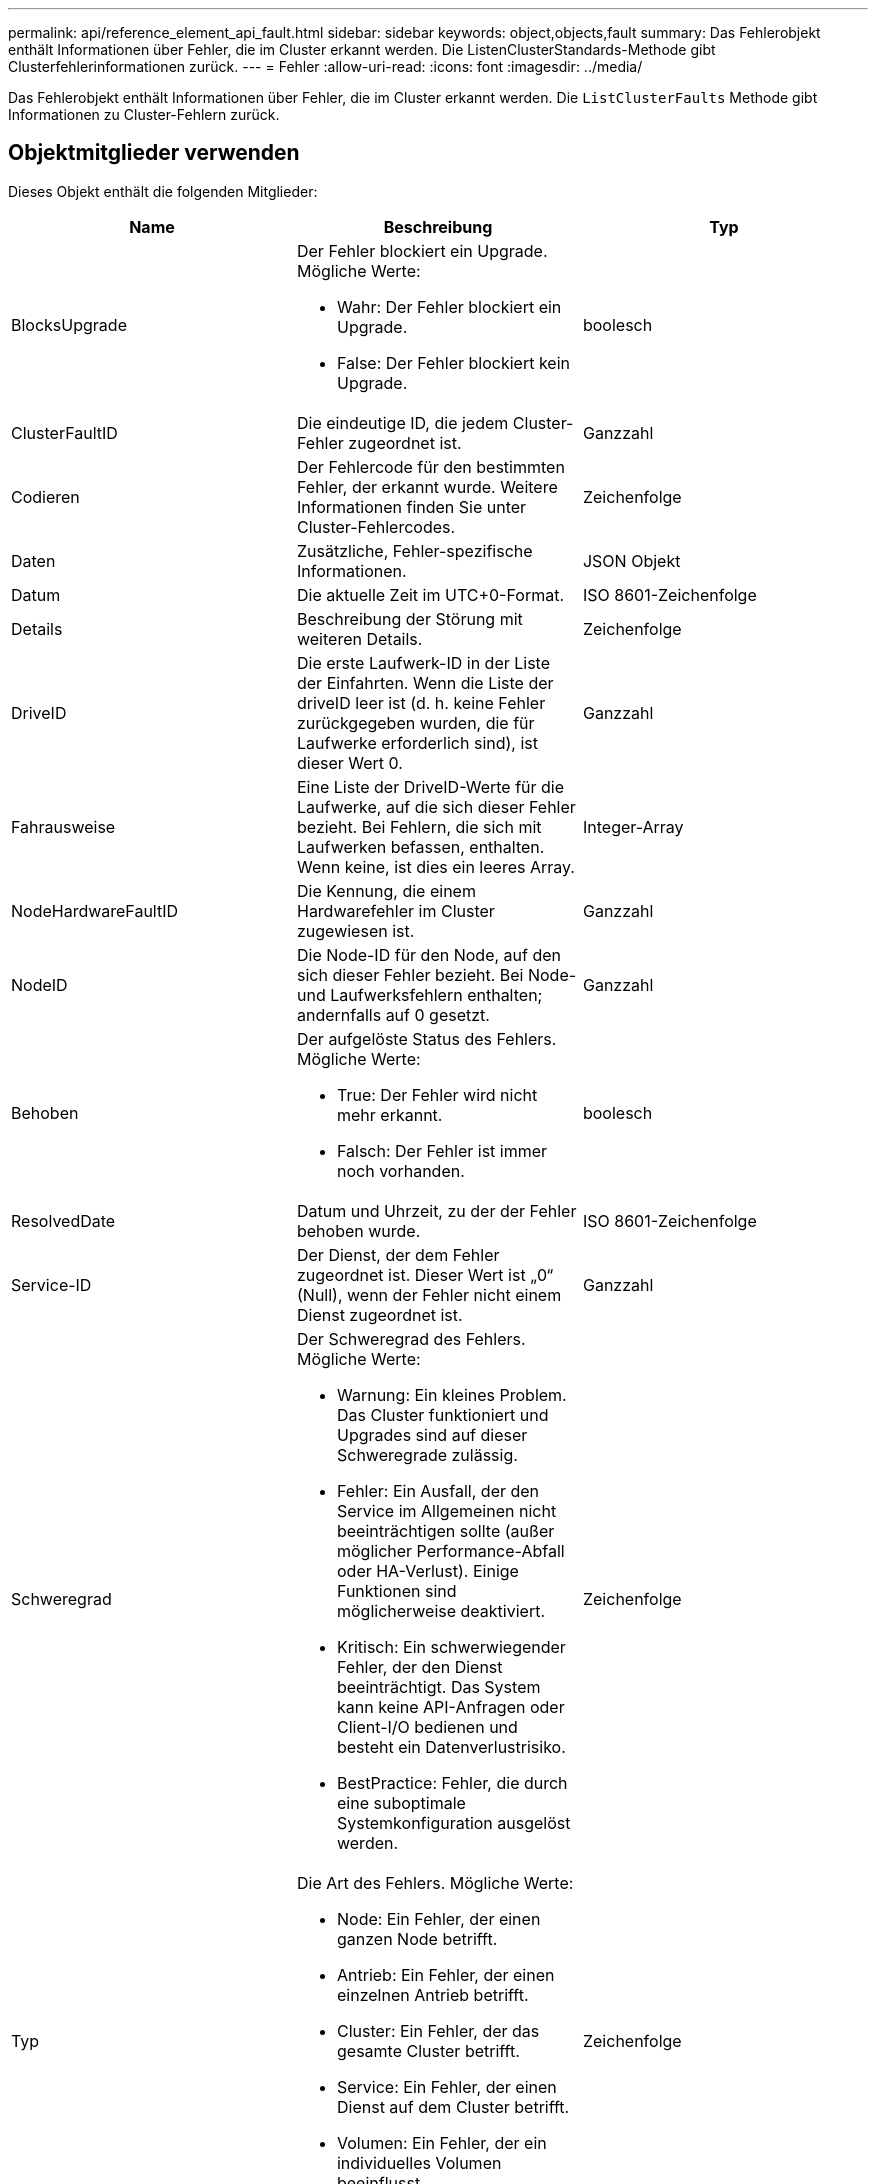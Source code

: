 ---
permalink: api/reference_element_api_fault.html 
sidebar: sidebar 
keywords: object,objects,fault 
summary: Das Fehlerobjekt enthält Informationen über Fehler, die im Cluster erkannt werden. Die ListenClusterStandards-Methode gibt Clusterfehlerinformationen zurück. 
---
= Fehler
:allow-uri-read: 
:icons: font
:imagesdir: ../media/


[role="lead"]
Das Fehlerobjekt enthält Informationen über Fehler, die im Cluster erkannt werden. Die `ListClusterFaults` Methode gibt Informationen zu Cluster-Fehlern zurück.



== Objektmitglieder verwenden

Dieses Objekt enthält die folgenden Mitglieder:

|===
| Name | Beschreibung | Typ 


 a| 
BlocksUpgrade
 a| 
Der Fehler blockiert ein Upgrade. Mögliche Werte:

* Wahr: Der Fehler blockiert ein Upgrade.
* False: Der Fehler blockiert kein Upgrade.

 a| 
boolesch



 a| 
ClusterFaultID
 a| 
Die eindeutige ID, die jedem Cluster-Fehler zugeordnet ist.
 a| 
Ganzzahl



 a| 
Codieren
 a| 
Der Fehlercode für den bestimmten Fehler, der erkannt wurde. Weitere Informationen finden Sie unter Cluster-Fehlercodes.
 a| 
Zeichenfolge



 a| 
Daten
 a| 
Zusätzliche, Fehler-spezifische Informationen.
 a| 
JSON Objekt



 a| 
Datum
 a| 
Die aktuelle Zeit im UTC+0-Format.
 a| 
ISO 8601-Zeichenfolge



 a| 
Details
 a| 
Beschreibung der Störung mit weiteren Details.
 a| 
Zeichenfolge



 a| 
DriveID
 a| 
Die erste Laufwerk-ID in der Liste der Einfahrten. Wenn die Liste der driveID leer ist (d. h. keine Fehler zurückgegeben wurden, die für Laufwerke erforderlich sind), ist dieser Wert 0.
 a| 
Ganzzahl



 a| 
Fahrausweise
 a| 
Eine Liste der DriveID-Werte für die Laufwerke, auf die sich dieser Fehler bezieht. Bei Fehlern, die sich mit Laufwerken befassen, enthalten. Wenn keine, ist dies ein leeres Array.
 a| 
Integer-Array



 a| 
NodeHardwareFaultID
 a| 
Die Kennung, die einem Hardwarefehler im Cluster zugewiesen ist.
 a| 
Ganzzahl



 a| 
NodeID
 a| 
Die Node-ID für den Node, auf den sich dieser Fehler bezieht. Bei Node- und Laufwerksfehlern enthalten; andernfalls auf 0 gesetzt.
 a| 
Ganzzahl



 a| 
Behoben
 a| 
Der aufgelöste Status des Fehlers. Mögliche Werte:

* True: Der Fehler wird nicht mehr erkannt.
* Falsch: Der Fehler ist immer noch vorhanden.

 a| 
boolesch



 a| 
ResolvedDate
 a| 
Datum und Uhrzeit, zu der der Fehler behoben wurde.
 a| 
ISO 8601-Zeichenfolge



 a| 
Service-ID
 a| 
Der Dienst, der dem Fehler zugeordnet ist. Dieser Wert ist „0“ (Null), wenn der Fehler nicht einem Dienst zugeordnet ist.
 a| 
Ganzzahl



 a| 
Schweregrad
 a| 
Der Schweregrad des Fehlers. Mögliche Werte:

* Warnung: Ein kleines Problem. Das Cluster funktioniert und Upgrades sind auf dieser Schweregrade zulässig.
* Fehler: Ein Ausfall, der den Service im Allgemeinen nicht beeinträchtigen sollte (außer möglicher Performance-Abfall oder HA-Verlust). Einige Funktionen sind möglicherweise deaktiviert.
* Kritisch: Ein schwerwiegender Fehler, der den Dienst beeinträchtigt. Das System kann keine API-Anfragen oder Client-I/O bedienen und besteht ein Datenverlustrisiko.
* BestPractice: Fehler, die durch eine suboptimale Systemkonfiguration ausgelöst werden.

 a| 
Zeichenfolge



 a| 
Typ
 a| 
Die Art des Fehlers. Mögliche Werte:

* Node: Ein Fehler, der einen ganzen Node betrifft.
* Antrieb: Ein Fehler, der einen einzelnen Antrieb betrifft.
* Cluster: Ein Fehler, der das gesamte Cluster betrifft.
* Service: Ein Fehler, der einen Dienst auf dem Cluster betrifft.
* Volumen: Ein Fehler, der ein individuelles Volumen beeinflusst.

 a| 
Zeichenfolge

|===


== Weitere Informationen

* xref:reference_element_api_listclusterfaults.adoc[ListenClusterstandards]
* link:../storage/reference_monitor_cluster_fault_codes.html["Cluster-Fehlercodes"]

